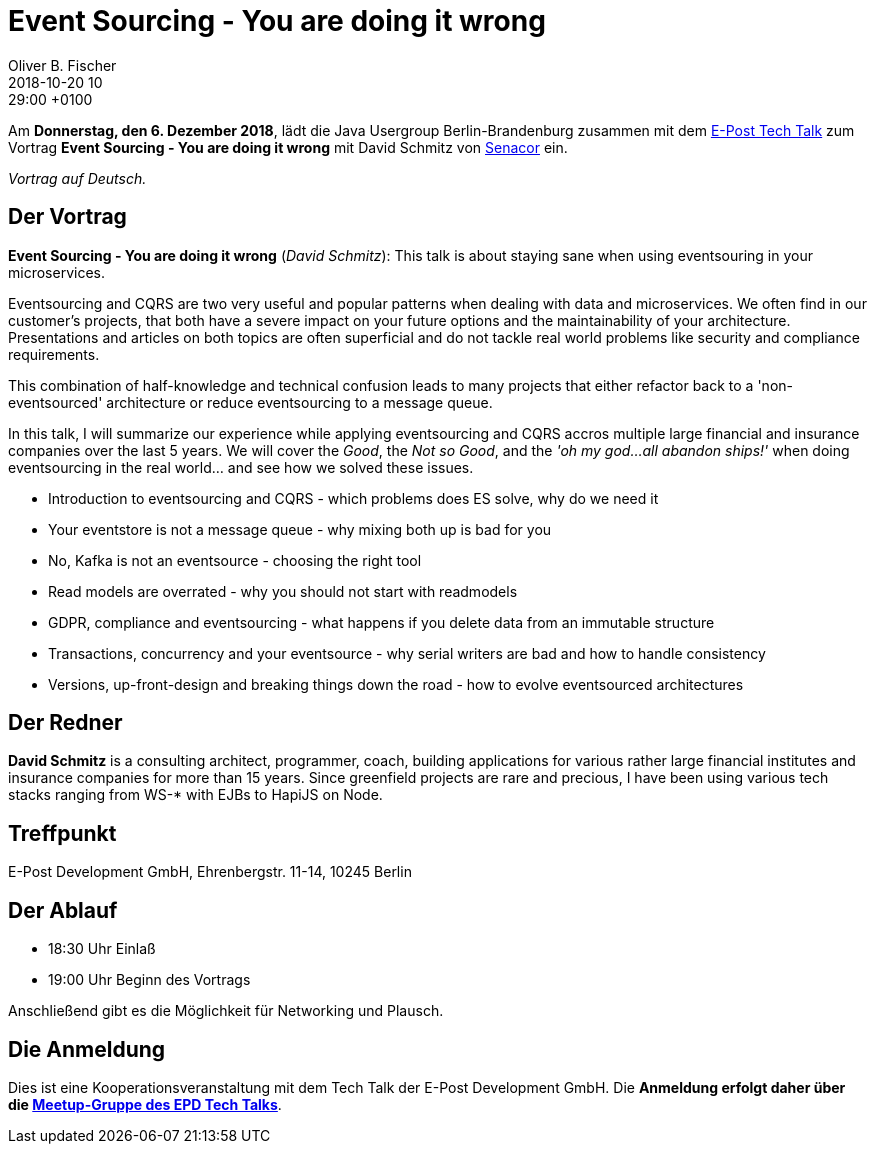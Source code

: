 = Event Sourcing - You are doing it wrong
Oliver B. Fischer
2018-10-20 10:29:00 +0100
:jbake-event-date: 2018-12-06
:jbake-type: post
:jbake-tags: treffen
:jbake-status: published

Am **Donnerstag, den 6. Dezember 2018**, lädt die
Java Usergroup Berlin-Brandenburg
zusammen mit dem
https://www.meetup.com/de-DE/eposttechtalk/[E-Post Tech Talk^]
zum Vortrag
**Event Sourcing - You are doing it wrong**
mit David Schmitz von
https://senacor.com/[Senacor^] ein.

_Vortrag auf Deutsch._

== Der Vortrag

**Event Sourcing - You are doing it wrong**
(_David Schmitz_):
This talk is about staying sane when using eventsouring in your microservices.

Eventsourcing and CQRS are two very useful and popular patterns when
dealing with data and microservices. We often find in our customer's
projects, that both have a severe impact on your future options and
the maintainability of your architecture. Presentations and articles
on both topics are often superficial and do not tackle real world
problems like security and compliance requirements.

This combination of half-knowledge and technical confusion
leads to many projects that either refactor back to a 'non-eventsourced'
architecture or reduce eventsourcing to a message queue.

In this talk, I will summarize our experience while applying
eventsourcing and CQRS accros multiple large financial and
insurance companies over the last 5 years. We will cover the
_Good_, the _Not so Good_, and the _'oh my god...all abandon ships!'_
when doing eventsourcing in the real world... and see how we solved these issues.

* Introduction to eventsourcing and CQRS - which problems does ES solve, why do we need it
* Your eventstore is not a message queue - why mixing both up is bad for you
* No, Kafka is not an eventsource - choosing the right tool
* Read models are overrated - why you should not start with readmodels
* GDPR, compliance and eventsourcing - what happens if you delete data from an immutable structure
* Transactions, concurrency and your eventsource - why serial writers are bad and how to handle consistency
* Versions, up-front-design and breaking things down the road - how to evolve eventsourced architectures

== Der Redner

**David Schmitz** is a consulting architect, programmer, coach, building
applications for various rather large financial institutes and insurance
companies for more than 15 years. Since greenfield projects are rare and
precious, I have been using various tech stacks ranging from WS-* with
EJBs to HapiJS on Node.

== Treffpunkt

E-Post Development GmbH, Ehrenbergstr. 11-14, 10245 Berlin

== Der Ablauf

- 18:30 Uhr Einlaß
- 19:00 Uhr Beginn des Vortrags

Anschließend gibt es die Möglichkeit für Networking und Plausch.

== Die Anmeldung

Dies ist eine Kooperationsveranstaltung mit dem
Tech Talk
der E-Post Development GmbH. Die **Anmeldung erfolgt
daher über die
https://www.meetup.com/de-DE/eposttechtalk/[Meetup-Gruppe des EPD Tech Talks^]**.





